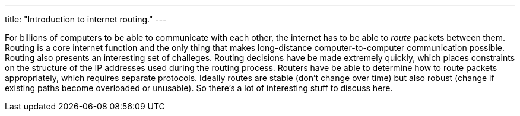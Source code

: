---
title: "Introduction to internet routing."
---

For billions of computers to be able to communicate with each other, the
internet has to be able to _route_ packets between them.
//
Routing is a core internet function and the only thing that makes
long-distance computer-to-computer communication possible.
//
Routing also presents an interesting set of challeges.
//
Routing decisions have be made extremely quickly, which places constraints on
the structure of the IP addresses used during the routing process.
//
Routers have be able to determine how to route packets appropriately, which
requires separate protocols.
//
Ideally routes are stable (don't change over time) but also robust (change if
existing paths become overloaded or unusable).
//
So there's a lot of interesting stuff to discuss here.
